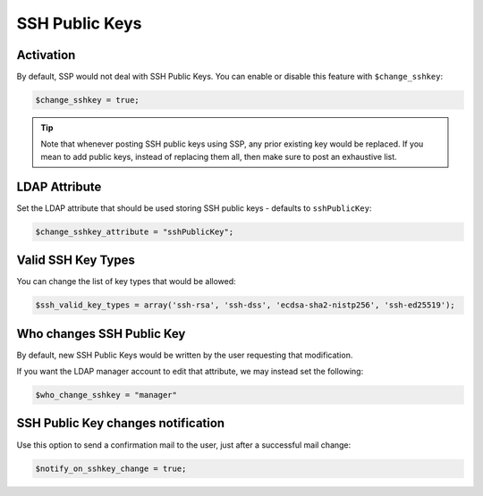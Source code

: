.. _config_sshkey:

SSH Public Keys
===============

Activation
----------

By default, SSP would not deal with SSH Public Keys. You can enable or disable this feature with ``$change_sshkey``:

.. code:: php

   $change_sshkey = true;

.. tip:: Note that whenever posting SSH public keys using SSP,
  any prior existing key would be replaced. If you mean to add
  public keys, instead of replacing them all, then make sure to
  post an exhaustive list.

LDAP Attribute
--------------

Set the LDAP attribute that should be used storing SSH public keys - defaults to ``sshPublicKey``:

.. code:: php

   $change_sshkey_attribute = "sshPublicKey";

Valid SSH Key Types
-------------------

You can change the list of key types that would be allowed:

.. code:: php

    $ssh_valid_key_types = array('ssh-rsa', 'ssh-dss', 'ecdsa-sha2-nistp256', 'ssh-ed25519');

Who changes SSH Public Key
--------------------------

By default, new SSH Public Keys would be written by the user requesting that modification.

If you want the LDAP manager account to edit that attribute, we may instead set the following:

.. code:: php

    $who_change_sshkey = "manager"

SSH Public Key changes notification
----------------------------------

Use this option to send a confirmation mail to the user, just after a
successful mail change:

.. code:: php

   $notify_on_sshkey_change = true;
